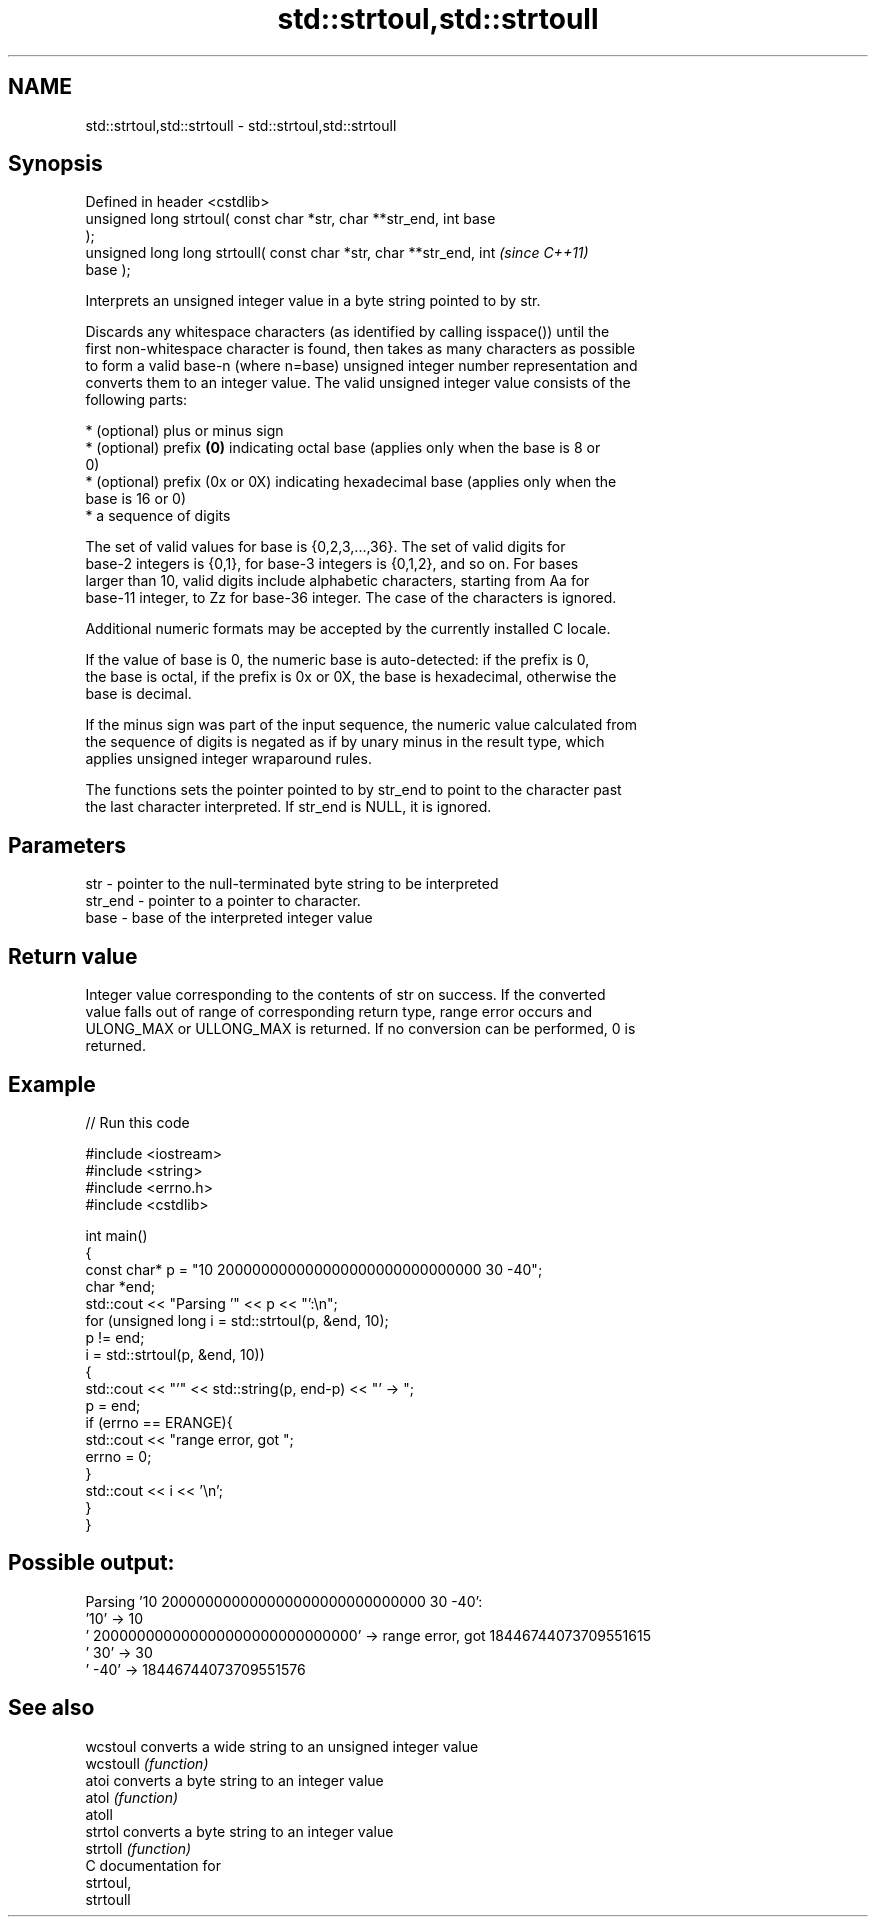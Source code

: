 .TH std::strtoul,std::strtoull 3 "2018.03.28" "http://cppreference.com" "C++ Standard Libary"
.SH NAME
std::strtoul,std::strtoull \- std::strtoul,std::strtoull

.SH Synopsis
   Defined in header <cstdlib>
   unsigned long      strtoul( const char *str, char **str_end, int base
   );
   unsigned long long strtoull( const char *str, char **str_end, int      \fI(since C++11)\fP
   base );

   Interprets an unsigned integer value in a byte string pointed to by str.

   Discards any whitespace characters (as identified by calling isspace()) until the
   first non-whitespace character is found, then takes as many characters as possible
   to form a valid base-n (where n=base) unsigned integer number representation and
   converts them to an integer value. The valid unsigned integer value consists of the
   following parts:

     * (optional) plus or minus sign
     * (optional) prefix \fB(0)\fP indicating octal base (applies only when the base is 8 or
       0)
     * (optional) prefix (0x or 0X) indicating hexadecimal base (applies only when the
       base is 16 or 0)
     * a sequence of digits

   The set of valid values for base is {0,2,3,...,36}. The set of valid digits for
   base-2 integers is {0,1}, for base-3 integers is {0,1,2}, and so on. For bases
   larger than 10, valid digits include alphabetic characters, starting from Aa for
   base-11 integer, to Zz for base-36 integer. The case of the characters is ignored.

   Additional numeric formats may be accepted by the currently installed C locale.

   If the value of base is 0, the numeric base is auto-detected: if the prefix is 0,
   the base is octal, if the prefix is 0x or 0X, the base is hexadecimal, otherwise the
   base is decimal.

   If the minus sign was part of the input sequence, the numeric value calculated from
   the sequence of digits is negated as if by unary minus in the result type, which
   applies unsigned integer wraparound rules.

   The functions sets the pointer pointed to by str_end to point to the character past
   the last character interpreted. If str_end is NULL, it is ignored.

.SH Parameters

   str     - pointer to the null-terminated byte string to be interpreted
   str_end - pointer to a pointer to character.
   base    - base of the interpreted integer value

.SH Return value

   Integer value corresponding to the contents of str on success. If the converted
   value falls out of range of corresponding return type, range error occurs and
   ULONG_MAX or ULLONG_MAX is returned. If no conversion can be performed, 0 is
   returned.

.SH Example

   
// Run this code

 #include <iostream>
 #include <string>
 #include <errno.h>
 #include <cstdlib>
  
 int main()
 {
     const char* p = "10 200000000000000000000000000000 30 -40";
     char *end;
     std::cout << "Parsing '" << p << "':\\n";
     for (unsigned long i = std::strtoul(p, &end, 10);
          p != end;
          i = std::strtoul(p, &end, 10))
     {
         std::cout << "'" << std::string(p, end-p) << "' -> ";
         p = end;
         if (errno == ERANGE){
             std::cout << "range error, got ";
             errno = 0;
         }
         std::cout << i << '\\n';
     }
 }

.SH Possible output:

 Parsing '10 200000000000000000000000000000 30 -40':
 '10' -> 10
 ' 200000000000000000000000000000' -> range error, got 18446744073709551615
 ' 30' -> 30
 ' -40' -> 18446744073709551576

.SH See also

   wcstoul  converts a wide string to an unsigned integer value
   wcstoull \fI(function)\fP 
   atoi     converts a byte string to an integer value
   atol     \fI(function)\fP 
   atoll
   strtol   converts a byte string to an integer value
   strtoll  \fI(function)\fP 
   C documentation for
   strtoul,
   strtoull
